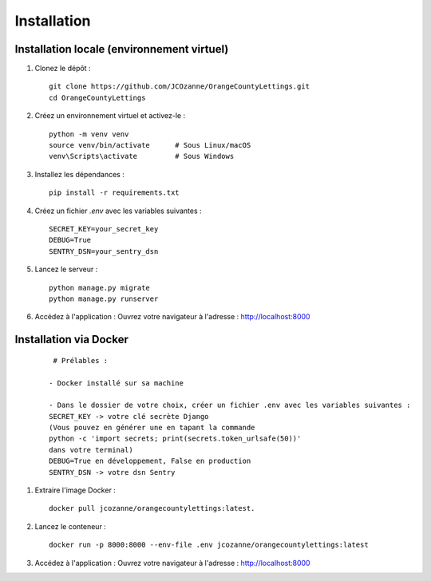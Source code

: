 Installation
==================

Installation locale (environnement virtuel)
-------------------------------------------

1. Clonez le dépôt :
   ::

     git clone https://github.com/JCOzanne/OrangeCountyLettings.git
     cd OrangeCountyLettings

2. Créez un environnement virtuel et activez-le :
   ::

     python -m venv venv
     source venv/bin/activate      # Sous Linux/macOS
     venv\Scripts\activate         # Sous Windows

3. Installez les dépendances :
   ::

     pip install -r requirements.txt

4. Créez un fichier `.env` avec les variables suivantes :
   ::

     SECRET_KEY=your_secret_key
     DEBUG=True
     SENTRY_DSN=your_sentry_dsn

5. Lancez le serveur :
   ::

     python manage.py migrate
     python manage.py runserver

6. Accédez à l'application :
   Ouvrez votre navigateur à l'adresse : http://localhost:8000


Installation via Docker
------------------------

 ::

   # Prélables :

  - Docker installé sur sa machine

  - Dans le dossier de votre choix, créer un fichier .env avec les variables suivantes :
  SECRET_KEY -> votre clé secrète Django
  (Vous pouvez en générer une en tapant la commande
  python -c 'import secrets; print(secrets.token_urlsafe(50))'
  dans votre terminal)
  DEBUG=True en développement, False en production
  SENTRY_DSN -> votre dsn Sentry

1. Extraire l'image Docker :
   ::

     docker pull jcozanne/orangecountylettings:latest.

2. Lancez le conteneur :
   ::

     docker run -p 8000:8000 --env-file .env jcozanne/orangecountylettings:latest

3. Accédez à l'application :
   Ouvrez votre navigateur à l'adresse : http://localhost:8000
